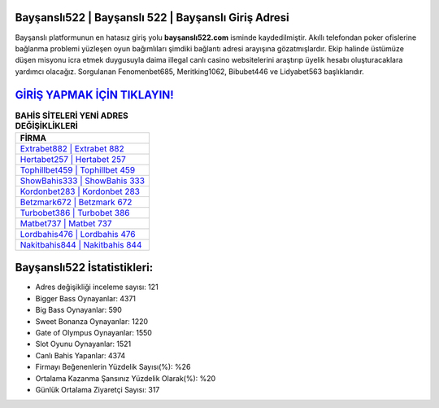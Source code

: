 ﻿Bayşanslı522 | Bayşanslı 522 | Bayşanslı Giriş Adresi
===================================

.. image:: images/baysansli-giris.jpg
   :width: 600
   
Bayşanslı platformunun en hatasız giriş yolu **bayşanslı522.com** isminde kaydedilmiştir. Akıllı telefondan poker ofislerine bağlanma problemi yüzleşen oyun bağımlıları şimdiki bağlantı adresi arayışına gözatmışlardır. Ekip halinde üstümüze düşen misyonu icra etmek duygusuyla daima illegal canlı casino websitelerini araştırıp üyelik hesabı oluşturacaklara yardımcı olacağız. Sorgulanan Fenomenbet685, Meritking1062, Bibubet446 ve Lidyabet563 başlıklarıdır.

`GİRİŞ YAPMAK İÇİN TIKLAYIN! <https://cutt.ly/QwVVg2Vk>`_
==============

.. list-table:: **BAHİS SİTELERİ YENİ ADRES DEĞİŞİKLİKLERİ**
   :widths: 100
   :header-rows: 1

   * - FİRMA
   * - `Extrabet882 | Extrabet 882 <extrabet882-extrabet-882-extrabet-giris-adresi.html>`_
   * - `Hertabet257 | Hertabet 257 <hertabet257-hertabet-257-hertabet-giris-adresi.html>`_
   * - `Tophillbet459 | Tophillbet 459 <tophillbet459-tophillbet-459-tophillbet-giris-adresi.html>`_	 
   * - `ShowBahis333 | ShowBahis 333 <showbahis333-showbahis-333-showbahis-giris-adresi.html>`_	 
   * - `Kordonbet283 | Kordonbet 283 <kordonbet283-kordonbet-283-kordonbet-giris-adresi.html>`_ 
   * - `Betzmark672 | Betzmark 672 <betzmark672-betzmark-672-betzmark-giris-adresi.html>`_
   * - `Turbobet386 | Turbobet 386 <turbobet386-turbobet-386-turbobet-giris-adresi.html>`_	 
   * - `Matbet737 | Matbet 737 <matbet737-matbet-737-matbet-giris-adresi.html>`_
   * - `Lordbahis476 | Lordbahis 476 <lordbahis476-lordbahis-476-lordbahis-giris-adresi.html>`_
   * - `Nakitbahis844 | Nakitbahis 844 <nakitbahis844-nakitbahis-844-nakitbahis-giris-adresi.html>`_
	 
Bayşanslı522 İstatistikleri:
===================================	 
* Adres değişikliği inceleme sayısı: 121
* Bigger Bass Oynayanlar: 4371
* Big Bass Oynayanlar: 590
* Sweet Bonanza Oynayanlar: 1220
* Gate of Olympus Oynayanlar: 1550
* Slot Oyunu Oynayanlar: 1521
* Canlı Bahis Yapanlar: 4374
* Firmayı Beğenenlerin Yüzdelik Sayısı(%): %26
* Ortalama Kazanma Şansınız Yüzdelik Olarak(%): %20
* Günlük Ortalama Ziyaretçi Sayısı: 317
